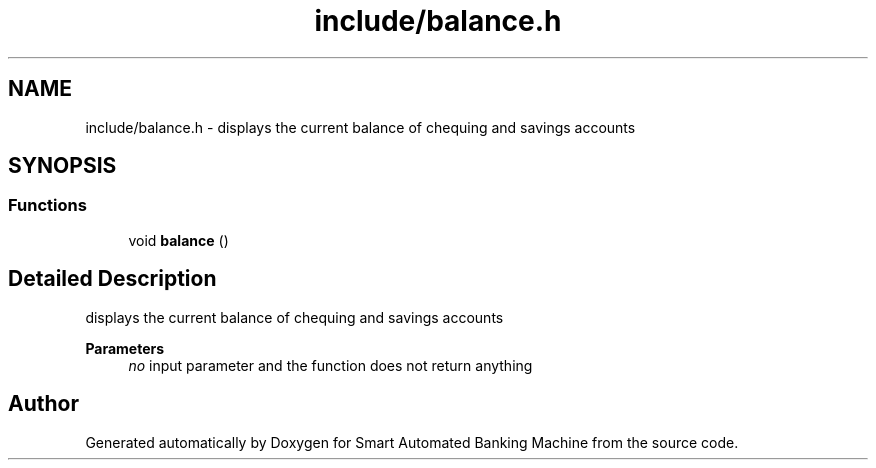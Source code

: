 .TH "include/balance.h" 3 "Wed Apr 22 2020" "Smart Automated Banking Machine" \" -*- nroff -*-
.ad l
.nh
.SH NAME
include/balance.h \- displays the current balance of chequing and savings accounts  

.SH SYNOPSIS
.br
.PP
.SS "Functions"

.in +1c
.ti -1c
.RI "void \fBbalance\fP ()"
.br
.in -1c
.SH "Detailed Description"
.PP 
displays the current balance of chequing and savings accounts 


.PP
\fBParameters\fP
.RS 4
\fIno\fP input parameter and the function does not return anything 
.RE
.PP

.SH "Author"
.PP 
Generated automatically by Doxygen for Smart Automated Banking Machine from the source code\&.

